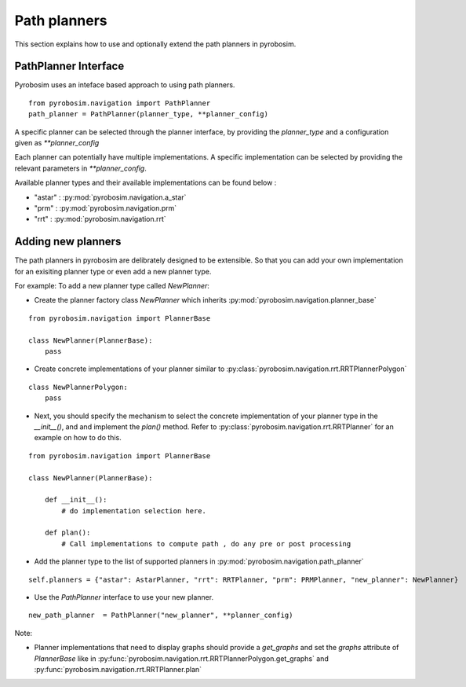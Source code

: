 Path planners
=======================
This section explains how to use and optionally extend the path planners in pyrobosim.

PathPlanner Interface
---------------------

Pyrobosim uses an inteface based approach to using path planners.

::
    
    from pyrobosim.navigation import PathPlanner
    path_planner = PathPlanner(planner_type, **planner_config)


A specific planner can be selected through the planner interface, by providing the `planner_type` and a configuration given as `**planner_config`

Each planner can potentially have multiple implementations.
A specific implementation can be selected by providing the relevant parameters in `**planner_config`.

Available planner types and their available implementations can be found below :

- "astar" : :py:mod:`pyrobosim.navigation.a_star`
- "prm" : :py:mod:`pyrobosim.navigation.prm`
- "rrt" : :py:mod:`pyrobosim.navigation.rrt`


Adding new planners
-------------------

The path planners in pyrobosim are delibrately designed to be extensible. 
So that you can add your own implementation for an exisiting planner type or even add a new planner type.

For example:
To add a new planner type called `NewPlanner`:

- Create the planner factory class `NewPlanner` which inherits :py:mod:`pyrobosim.navigation.planner_base`

::
    
    from pyrobosim.navigation import PlannerBase

    class NewPlanner(PlannerBase):
        pass

- Create concrete implementations of your planner similar to :py:class:`pyrobosim.navigation.rrt.RRTPlannerPolygon`

::
    
    class NewPlannerPolygon:
        pass


- Next, you should specify the mechanism to select the concrete implementation of your planner type in the `__init__()`, and and implement the `plan()` method. 
  Refer to :py:class:`pyrobosim.navigation.rrt.RRTPlanner` for an example on how to do this.

::
    
    from pyrobosim.navigation import PlannerBase

    class NewPlanner(PlannerBase):
        
        def __init__():
            # do implementation selection here.

        def plan():
            # Call implementations to compute path , do any pre or post processing 


- Add the planner type to the list of supported planners in :py:mod:`pyrobosim.navigation.path_planner`

::

    self.planners = {"astar": AstarPlanner, "rrt": RRTPlanner, "prm": PRMPlanner, "new_planner": NewPlanner}

- Use the `PathPlanner` interface to use your new planner.

::

    new_path_planner  = PathPlanner("new_planner", **planner_config)


Note:

- Planner implementations that need to display graphs should provide a `get_graphs` and set the `graphs` attribute of `PlannerBase` like in
  :py:func:`pyrobosim.navigation.rrt.RRTPlannerPolygon.get_graphs` and :py:func:`pyrobosim.navigation.rrt.RRTPlanner.plan`